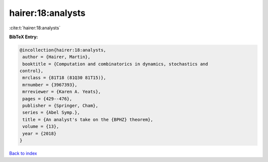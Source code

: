 hairer:18:analysts
==================

:cite:t:`hairer:18:analysts`

**BibTeX Entry:**

.. code-block:: bibtex

   @incollection{hairer:18:analysts,
    author = {Hairer, Martin},
    booktitle = {Computation and combinatorics in dynamics, stochastics and
   control},
    mrclass = {81T18 (81Q30 81T15)},
    mrnumber = {3967393},
    mrreviewer = {Karen A. Yeats},
    pages = {429--476},
    publisher = {Springer, Cham},
    series = {Abel Symp.},
    title = {An analyst's take on the {BPHZ} theorem},
    volume = {13},
    year = {2018}
   }

`Back to index <../By-Cite-Keys.html>`__
